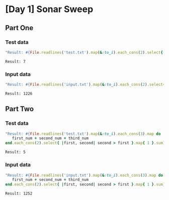 * [Day 1] Sonar Sweep
** Org mode :noexport:
   This is written in literate programming with org-babel and ruby. Reading this file won't help you to understand quickly. Please refers to the generated markdown file 

** Part One
*** Test data
   
    #+BEGIN_SRC ruby :exports both  :noweb yes
      "Result: #{File.readlines('test.txt').map(&:to_i).each_cons(2).select{ |first, second| second > first }.map{ 1 }.sum}"
    #+END_SRC

    #+RESULTS:
    : Result: 7

*** Input data 
    #+BEGIN_SRC ruby :exports both :noweb yes
      "Result: #{File.readlines('input.txt').map(&:to_i).each_cons(2).select{ |first, second| second > first }.map{ 1 }.sum}"
    #+END_SRC

    #+RESULTS:
    : Result: 1226
    
** Part Two
*** Test data
   #+BEGIN_SRC ruby :exports both :noweb yes
     "Result: #{File.readlines('test.txt').map(&:to_i).each_cons(3).map do |first_num, second_num, third_num|
        first_num + second_num + third_num
     end.each_cons(2).select{ |first, second| second > first }.map{ 1 }.sum}"
   #+END_SRC

   #+RESULTS:
   : Result: 5
*** Input data   
   #+BEGIN_SRC ruby :exports both :noweb yes
     "Result: #{File.readlines('input.txt').map(&:to_i).each_cons(3).map do |first_num, second_num, third_num|
        first_num + second_num + third_num
     end.each_cons(2).select{ |first, second| second > first }.map{ 1 }.sum}"
   #+END_SRC

   #+RESULTS:
   : Result: 1252
